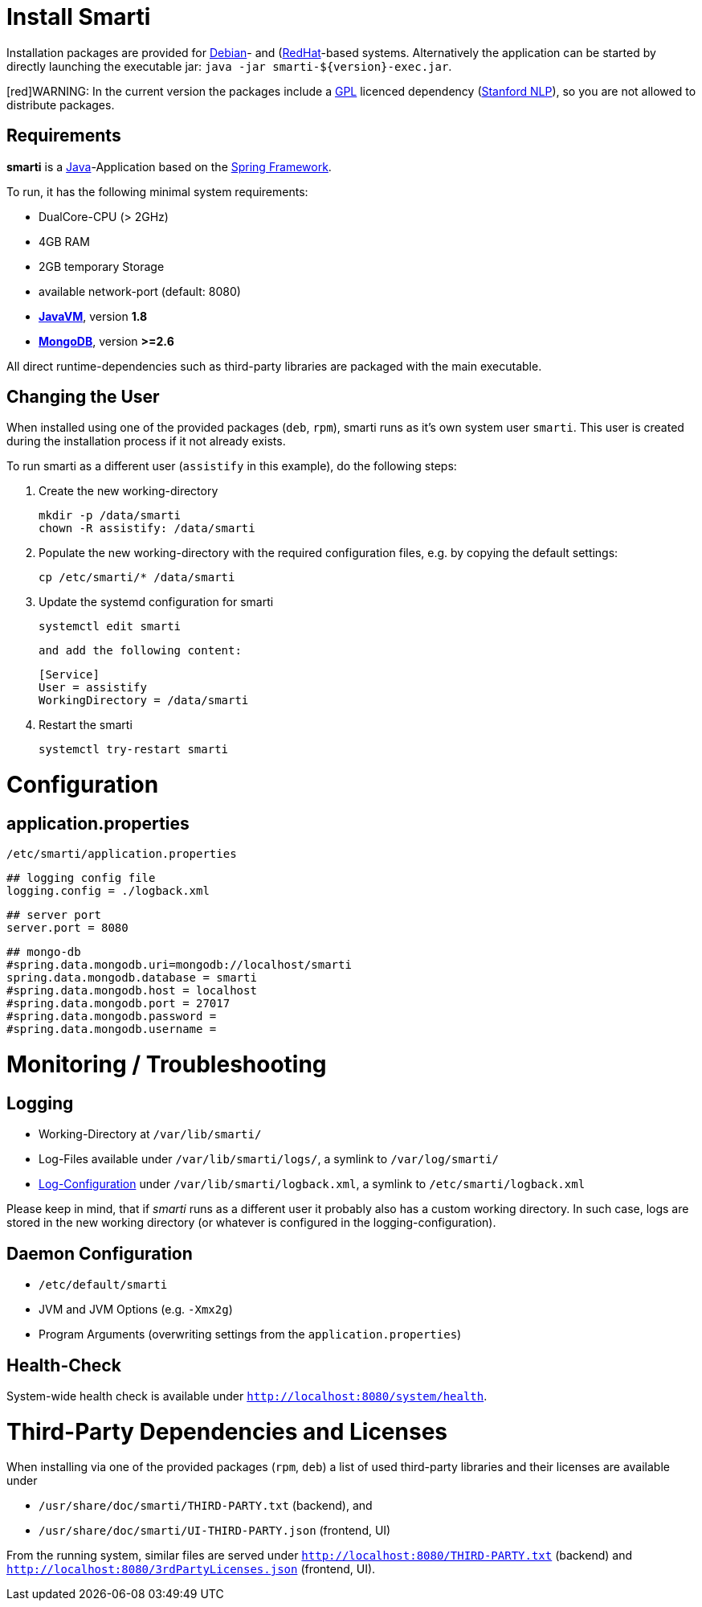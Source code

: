 = Install Smarti

Installation packages are provided for https://www.debian.org[Debian]- and (https://www.redhat.com[RedHat]-based systems. Alternatively the application can
be started by directly launching the executable jar: `java -jar smarti-${version}-exec.jar`.

[red]WARNING: In the current version the packages include a https://www.gnu.org/licenses/gpl-3.0.en.html[GPL] licenced dependency (https://nlp.stanford.edu/software/[Stanford NLP]), so you are not allowed to distribute packages.

== Requirements

**smarti** is a https://java.com[Java]-Application based on the https://spring.io[Spring Framework].

To run, it has the following minimal system requirements:

* DualCore-CPU (> 2GHz)
* 4GB RAM
* 2GB temporary Storage
* available network-port (default: 8080)
* https://java.com/[**JavaVM**], version **1.8**
* https://www.mongodb.com/[**MongoDB**], version **>=2.6**

All direct runtime-dependencies such as third-party libraries are packaged with the main executable.

== Changing the User

When installed using one of the provided packages (`deb`, `rpm`), smarti runs as it's own system user `smarti`. This user is created during the installation 
process if it not already exists.

To run smarti as a different user (`assistify` in this example), do the following steps:

1. Create the new working-directory

        mkdir -p /data/smarti
        chown -R assistify: /data/smarti

1. Populate the new working-directory with the required configuration files, e.g. by copying the default settings:

        cp /etc/smarti/* /data/smarti

1. Update the systemd configuration for smarti

        systemctl edit smarti

    and add the following content:

        [Service]
        User = assistify
        WorkingDirectory = /data/smarti

1. Restart the smarti

        systemctl try-restart smarti

= Configuration

== application.properties
`/etc/smarti/application.properties`

    ## logging config file
    logging.config = ./logback.xml
    
    ## server port
    server.port = 8080
    
    ## mongo-db
    #spring.data.mongodb.uri=mongodb://localhost/smarti
    spring.data.mongodb.database = smarti
    #spring.data.mongodb.host = localhost
    #spring.data.mongodb.port = 27017
    #spring.data.mongodb.password =
    #spring.data.mongodb.username =
    
= Monitoring / Troubleshooting

== Logging

* Working-Directory at `/var/lib/smarti/`
* Log-Files available under `/var/lib/smarti/logs/`, a symlink to `/var/log/smarti/`
* http://logback.qos.ch/manual/configuration.html[Log-Configuration] under `/var/lib/smarti/logback.xml`, a
symlink to `/etc/smarti/logback.xml`

Please keep in mind, that if _smarti_ runs as a different user it probably also has a custom working directory. 
In such case, logs are stored in the new working directory (or whatever is configured in the logging-configuration).

== Daemon Configuration

* `/etc/default/smarti`
    * JVM and JVM Options (e.g. `-Xmx2g`)
    * Program Arguments (overwriting settings from the `application.properties`)

== Health-Check
System-wide health check is available under `http://localhost:8080/system/health`.

# Third-Party Dependencies and Licenses

When installing via one of the provided packages (`rpm`, `deb`) a list of used third-party libraries and their licenses 
are available under 

* `/usr/share/doc/smarti/THIRD-PARTY.txt` (backend), and
* `/usr/share/doc/smarti/UI-THIRD-PARTY.json` (frontend, UI)

From the running system, similar files are served under `http://localhost:8080/THIRD-PARTY.txt` (backend) 
and `http://localhost:8080/3rdPartyLicenses.json` (frontend, UI).